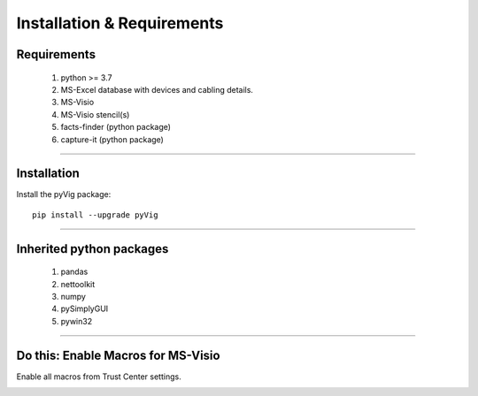 Installation & Requirements
=============================

Requirements
--------------------

	1. python >= 3.7
	2. MS-Excel database with devices and cabling details.
	3. MS-Visio
	4. MS-Visio stencil(s)
	5. facts-finder (python package)
	6. capture-it (python package)

-----------------

Installation
-----------------

Install the pyVig package::

    pip install --upgrade pyVig
	


---------------------------

Inherited python packages
---------------------------

	1. pandas
	2. nettoolkit
	3. numpy
	4. pySimplyGUI
	5. pywin32
 

-------------------------------------

Do this: Enable Macros for MS-Visio
-------------------------------------
Enable all macros from Trust Center settings.

.. image:: u_doc/img/trust.png
  :width: 400
  :alt: trust macros from trust center settings.
